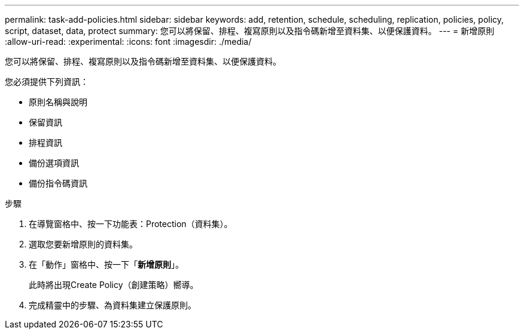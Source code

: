---
permalink: task-add-policies.html 
sidebar: sidebar 
keywords: add, retention, schedule, scheduling, replication, policies, policy, script, dataset, data, protect 
summary: 您可以將保留、排程、複寫原則以及指令碼新增至資料集、以便保護資料。 
---
= 新增原則
:allow-uri-read: 
:experimental: 
:icons: font
:imagesdir: ./media/


[role="lead"]
您可以將保留、排程、複寫原則以及指令碼新增至資料集、以便保護資料。

您必須提供下列資訊：

* 原則名稱與說明
* 保留資訊
* 排程資訊
* 備份選項資訊
* 備份指令碼資訊


.步驟
. 在導覽窗格中、按一下功能表：Protection（資料集）。
. 選取您要新增原則的資料集。
. 在「動作」窗格中、按一下「*新增原則*」。
+
此時將出現Create Policy（創建策略）嚮導。

. 完成精靈中的步驟、為資料集建立保護原則。


